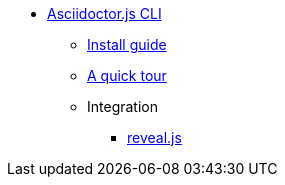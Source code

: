 * xref:cli:index.adoc[Asciidoctor.js CLI]
** xref:cli:install.adoc[Install guide]
** xref:cli:quick-tour.adoc[A quick tour]
** Integration
*** xref:cli:integration-revealjs.adoc[reveal.js]
